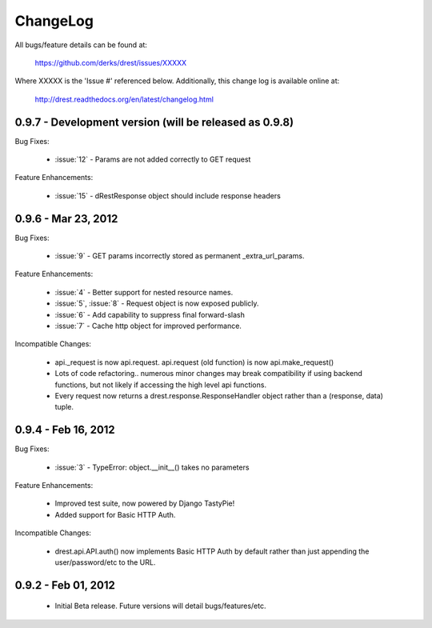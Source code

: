 
ChangeLog
==============================================================================

All bugs/feature details can be found at: 

   https://github.com/derks/drest/issues/XXXXX


Where XXXXX is the 'Issue #' referenced below.  Additionally, this change log
is available online at:

    http://drest.readthedocs.org/en/latest/changelog.html

.. raw:: html

    <BR><BR>

0.9.7 - Development version (will be released as 0.9.8)
------------------------------------------------------------------------------

Bug Fixes:

    * :issue:`12` - Params are not added correctly to GET request
    
Feature Enhancements:

    * :issue:`15` - dRestResponse object should include response headers
    

0.9.6 - Mar 23, 2012 
------------------------------------------------------------------------------

Bug Fixes:

    - :issue:`9` - GET params incorrectly stored as permanent 
      _extra_url_params.
 
Feature Enhancements:

    - :issue:`4` - Better support for nested resource names.
    - :issue:`5`, :issue:`8` - Request object is now exposed publicly.
    - :issue:`6` - Add capability to suppress final forward-slash
    - :issue:`7` - Cache http object for improved performance.
    
Incompatible Changes:

    - api._request is now api.request.  api.request (old function) is now
      api.make_request()
    
    - Lots of code refactoring.. numerous minor changes may break 
      compatibility if using backend functions, but not likely if accessing
      the high level api functions.
    
    - Every request now returns a drest.response.ResponseHandler object 
      rather than a (response, data) tuple.  
      
      
0.9.4 - Feb 16, 2012
------------------------------------------------------------------------------

Bug Fixes:

    - :issue:`3` - TypeError: object.__init__() takes no parameters
 
Feature Enhancements:

    - Improved test suite, now powered by Django TastyPie!
    - Added support for Basic HTTP Auth.
    
Incompatible Changes:

    - drest.api.API.auth() now implements Basic HTTP Auth by default rather
      than just appending the user/password/etc to the URL.
    
    
.. raw:: html

    <BR><BR>
    
0.9.2 - Feb 01, 2012
------------------------------------------------------------------------------

    - Initial Beta release.  Future versions will detail bugs/features/etc.